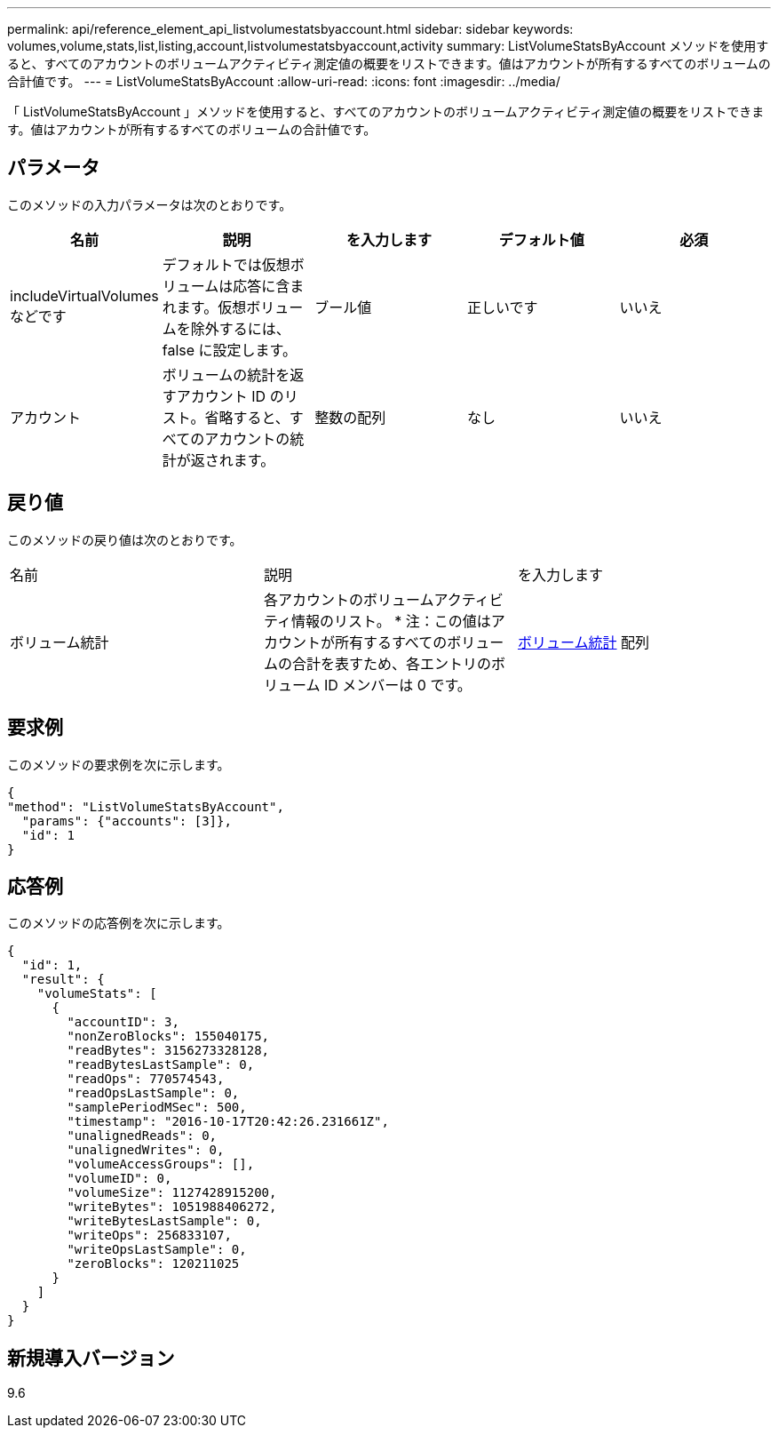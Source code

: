 ---
permalink: api/reference_element_api_listvolumestatsbyaccount.html 
sidebar: sidebar 
keywords: volumes,volume,stats,list,listing,account,listvolumestatsbyaccount,activity 
summary: ListVolumeStatsByAccount メソッドを使用すると、すべてのアカウントのボリュームアクティビティ測定値の概要をリストできます。値はアカウントが所有するすべてのボリュームの合計値です。 
---
= ListVolumeStatsByAccount
:allow-uri-read: 
:icons: font
:imagesdir: ../media/


[role="lead"]
「 ListVolumeStatsByAccount 」メソッドを使用すると、すべてのアカウントのボリュームアクティビティ測定値の概要をリストできます。値はアカウントが所有するすべてのボリュームの合計値です。



== パラメータ

このメソッドの入力パラメータは次のとおりです。

|===
| 名前 | 説明 | を入力します | デフォルト値 | 必須 


 a| 
includeVirtualVolumes などです
 a| 
デフォルトでは仮想ボリュームは応答に含まれます。仮想ボリュームを除外するには、 false に設定します。
 a| 
ブール値
 a| 
正しいです
 a| 
いいえ



 a| 
アカウント
 a| 
ボリュームの統計を返すアカウント ID のリスト。省略すると、すべてのアカウントの統計が返されます。
 a| 
整数の配列
 a| 
なし
 a| 
いいえ

|===


== 戻り値

このメソッドの戻り値は次のとおりです。

|===


| 名前 | 説明 | を入力します 


 a| 
ボリューム統計
 a| 
各アカウントのボリュームアクティビティ情報のリスト。 * 注：この値はアカウントが所有するすべてのボリュームの合計を表すため、各エントリのボリューム ID メンバーは 0 です。
 a| 
xref:reference_element_api_volumestats.adoc[ボリューム統計] 配列

|===


== 要求例

このメソッドの要求例を次に示します。

[listing]
----
{
"method": "ListVolumeStatsByAccount",
  "params": {"accounts": [3]},
  "id": 1
}
----


== 応答例

このメソッドの応答例を次に示します。

[listing]
----
{
  "id": 1,
  "result": {
    "volumeStats": [
      {
        "accountID": 3,
        "nonZeroBlocks": 155040175,
        "readBytes": 3156273328128,
        "readBytesLastSample": 0,
        "readOps": 770574543,
        "readOpsLastSample": 0,
        "samplePeriodMSec": 500,
        "timestamp": "2016-10-17T20:42:26.231661Z",
        "unalignedReads": 0,
        "unalignedWrites": 0,
        "volumeAccessGroups": [],
        "volumeID": 0,
        "volumeSize": 1127428915200,
        "writeBytes": 1051988406272,
        "writeBytesLastSample": 0,
        "writeOps": 256833107,
        "writeOpsLastSample": 0,
        "zeroBlocks": 120211025
      }
    ]
  }
}
----


== 新規導入バージョン

9.6
